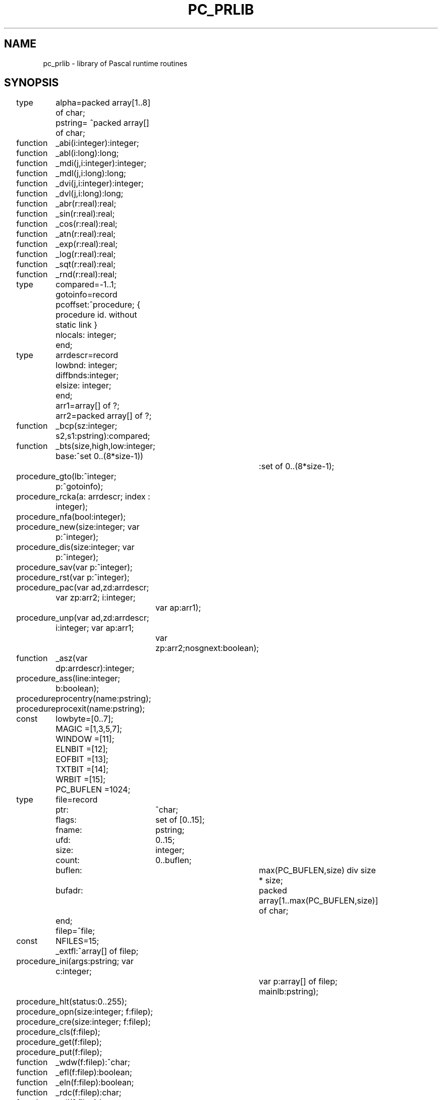 .\" $Id$
.TH PC_PRLIB 7 "$Revision$"
.ad
.SH NAME
pc_prlib \- library of Pascal runtime routines
.SH SYNOPSIS
.ta 11n 22n 33n 44n 55n
.nf
type	alpha=packed array[1..8] of char;
	pstring= ^packed array[] of char;

function	_abi(i:integer):integer;
function	_abl(i:long):long;
function	_mdi(j,i:integer):integer;
function	_mdl(j,i:long):long;
function	_dvi(j,i:integer):integer;
function	_dvl(j,i:long):long;
function	_abr(r:real):real;
function	_sin(r:real):real;
function	_cos(r:real):real;
function	_atn(r:real):real;
function	_exp(r:real):real;
function	_log(r:real):real;
function	_sqt(r:real):real;
function	_rnd(r:real):real;

type	compared=-1..1;
	gotoinfo=record
	    pcoffset:^procedure; { procedure id. without static link }
	    nlocals: integer;
	end;

type	arrdescr=record
	    lowbnd:  integer;
	    diffbnds:integer;
	    elsize:  integer;
	end;
	arr1=array[] of ?;
	arr2=packed array[] of ?;

function	_bcp(sz:integer; s2,s1:pstring):compared;
function	_bts(size,high,low:integer; base:^set 0..(8*size-1))
			:set of 0..(8*size-1);
procedure	_gto(lb:^integer; p:^gotoinfo);
procedure	_rcka(a: arrdescr; index : integer);
procedure	_nfa(bool:integer);

procedure	_new(size:integer; var p:^integer);
procedure	_dis(size:integer; var p:^integer);
procedure	_sav(var p:^integer);
procedure	_rst(var p:^integer);

procedure	_pac(var ad,zd:arrdescr; var zp:arr2; i:integer;
		      var ap:arr1);
procedure	_unp(var ad,zd:arrdescr; i:integer; var ap:arr1;
		      var zp:arr2;nosgnext:boolean);
function	_asz(var dp:arrdescr):integer;

procedure	_ass(line:integer; b:boolean);
procedure	procentry(name:pstring);
procedure	procexit(name:pstring);

const	lowbyte=[0..7];
	MAGIC  =[1,3,5,7];
	WINDOW =[11];
	ELNBIT =[12];
	EOFBIT =[13];
	TXTBIT =[14];
	WRBIT  =[15];
	PC_BUFLEN =1024;
type	file=record
	    ptr:	^char;
	    flags:	set of [0..15];
	    fname:	pstring;
	    ufd:	0..15;
	    size:	integer;
	    count:	0..buflen;
	    buflen:	max(PC_BUFLEN,size) div size * size;
	    bufadr:	packed array[1..max(PC_BUFLEN,size)]
			     of char;
	end;
	filep=^file;
const	NFILES=15;
	_extfl:^array[] of filep;

procedure	_ini(args:pstring; var c:integer;
			     var p:array[] of filep; mainlb:pstring);
procedure	_hlt(status:0..255);

procedure	_opn(size:integer; f:filep);
procedure	_cre(size:integer; f:filep);
procedure	_cls(f:filep);

procedure	_get(f:filep);
procedure	_put(f:filep);
function	_wdw(f:filep):^char;
function	_efl(f:filep):boolean;

function	_eln(f:filep):boolean;
function	_rdc(f:filep):char;
function	_rdi(f:filep):integer;
function	_rdl(f:filep):long;
function	_rdr(f:filep):real;
procedure	_rln(f:filep);
procedure	_wrc(c:char; f:filep);
procedure	_wsc(w:integer; c:char; f:filep);
procedure	_wri(i:integer; f:filep);
procedure	_wsi(w:integer; i:integer; f:filep);
procedure	_wrl(l:long; f:filep);
procedure	_wsl(w:integer; l:long; f:filep);
procedure	_wrr(r:real; f:filep);
procedure	_wsr(w:integer; r:real; f:filep);
procedure	_wrf(ndigit:integer; w:integer; r:real; f:filep);
procedure	_wrs(l:integer; s:pstring; f:filep);
procedure	_wss(w:integer; l:integer; s:pstring; f:filep);
procedure	_wrb(b:boolean; f:filep);
procedure	_wsb(w:integer; b:boolean; f:filep);
procedure	_wrz(s:string; f:filep);
procedure	_wsz(w:integer; s:string; f:filep);
procedure	_wln(f:filep);
procedure	_pag(f:filep);
.fi
.SH DESCRIPTION
This library is used by the Pascal to EM compiler and
contains all the runtime routines for standard Pascal programs.
Most routines are written in C, a few in EM assembly language.
These routines can be divided into several categories.
A description of each category with its routines follows.
.PP
Arithmetic routines:
.RS
.IP _abi
Compute the absolute value of an integer.
.PD 0
.IP _abl
Compute the absolute value of a long.
.IP _mdi
Perform the Pascal modulo operation on integers.
.IP _mdl
Perform the Pascal modulo operation on longs.
.IP _dvi
Perform the Pascal divide operation on integers.
.IP _dvl
Perform the Pascal divide operation on longs.
.IP _abr
Compute the absolute value of a real.
.IP _sin
Compute the sine of a real.
.IP _cos
Compute the cosine of a real.
.IP _atn
Compute the arc tangent of a real.
.IP _exp
Compute the e-power of a real.
.IP _log
Compute the natural logarithm of a real.
.IP _sqt
Compute the square root of a real.
.IP _rnd
Return a real that when truncated will
result in the nearest integer (-3.5->-4).
.PD
.PP
.RE
Miscellaneous routines:
.RS
.IP _bcp
Compare two strings. Use dictionary ordering with the ASCII
character set. The EM instruction CMU can not be used, because it needs
an even number of bytes.
.PD 0
.IP _bts
Include a range of elements from low to high in a set of size bytes
at address base.(size can be divided by the wordsize)
.IP _gto
Execute a non-local goto. Lb points to the
local base of the target procedure.
A lb of zero indicates a jump to the program body, the lb of the main
program is found in _m_lb, which is set by _ini.
The new EM stack pointer is calculated by adding the number of locals
to the new local base
(jumping into statements is not allowed; there are no local generators
in Pascal!).
.IP _rcka
Check if an array reference isn't out of bounds. This is should be done by
the backends, but some don't.
.IP _nfa
Check whether a function is assigned or not. This could have
been done by the compiler, but that would make the interface between the
compiler and the run-time library messier.
.PD
.PP
.RE
Heap management:
.RS
.PP
There is one way to allocate new heap space (_new), but two different
incompatible ways to deallocate it.
.PP
The most general one is by using dispose (_dis).
A circular list of free blocks, ordered from low to high addresses, is maintained.
Merging free blocks is done when a new block enters the free list.
When a new block is requested (_new), the free list is searched using a
first fit algorithm.
Two global variables are needed:
.IP _highp 10
Points to the free block with the highest address.
.PD 0
.IP _lastp
Points to the most recently entered free block or to a block
in the neighborhood of the most recently allocated block.
.PD
The free list is empty, when one of these pointers (but then at the same
time both) is zero.
.PP
The second way to deallocate heap space is by using
mark (_sav) and release (_rst). Mark saves the current value of the
heap pointer HP in the program variable passed as a parameter.
By calling release with this old HP value as its argument, the old HP value
is restored, effectively deallocating all blocks requested between
the calls to mark and release.
The heap is used as second stack in this case.
.PP
It will be clear that these two ways of deallocating heap space
can not be used together.
To be able to maintain the free list, all blocks must be a multiple
of n bytes long, with a minimum of n bytes,
where n is the sum of the size of a word and a pointer in the
EM implementation used.
.PP
In summary:
.IP _new
Allocate heap space.
.PD 0
.IP _dis
Deallocate heap space.
.IP _sav
Save the current value of HP.
.IP _rst
Restore an old value of HP.
.PD
.PP
.RE
Array operations:
.RS
.PP
The only useful form of packing implemented, is packing bytes into words.
All other forms of packing and unpacking result in a plain copy.
.IP _pac
Pack an unpacked array \fIa\fP into a packed array \fIz\fP.
\fIap\fP and \fIzp\fP
are pointers to \fIa\fP and \fIz\fP. \fIad\fP and \fIzd\fP
are pointers to the descriptors of \fIa\fP and \fIz\fP. \fIi\fP is
the index in \fIa\fP of the first element to be packed.
Pack until \fIz\fP is full.
.PD 0
.IP _unp
Unpack \fIz\fP into \fIa\fP.
\fIap\fP, \fIzp\fP, \fIad\fP and \fIzd\fP are as for _pac. \fIi\fP is
the index in \fIa\fP where the first element of \fIz\fP is copied into.
Unpack all elements of \fIz\fP. The boolean flag \fInosgnext\fP indicates
whether the values should or should not be sign-extended.
.IP _asz
Compute array size. Used for copying conformant arrays.
.PD
.PP
.RE
Debugging facilities:
.RS
The compiler allows for the verification of assertions.
It generates a call to the routine _ass to check the assertion at runtime.
Another feature of the compiler is that it enables the user to trace the
procedure calling sequence. If the correct option is turned on, then
a call to the procedure \fIprocentry\fP is generated at the start of each
compiled procedure or function. Likewise, the routine \fIprocexit\fP is called
just before a procedure or function exits.
Default procedure \fIprocentry\fP
and \fIprocexit\fP are available in this library.
.IP _ass 10
If \fIb\fP is zero, then change eb[0] to \fIline\fP
(to give an error message with source line number) and call the error routine.
.PD 0
.IP procentry
Print the name of the called procedure on standard output. Output must
be declared in the program heading.
.IP procexit
Print the name of the procedure that is about to exit. Output must
be declared in the program heading.
.PD
.PP
.RE
Files:
.RS
.PP
Most of the runtime routines are needed for file handling.
For each file in the Pascal program a record of type file, as described
above, is allocated, static if this file is declared in the outermost block,
dynamic if it is declared in inner blocks.
The fields in the file record are used for:
.IP bufadr 10
IO is buffered except for standard input and output if
terminals are involved. The size of the buffer is the maximum of PC_BUFLEN
and the file element size.
.PD 0
.IP buflen
The effective buffer length is the maximum number of file elements
fitting in the buffer, multiplied by the element size.
.IP size
The file element size (1 or even).
.IP flags
Some flag bits are stored in the high byte and a magic pattern
in the low byte provides detection of destroyed file
information.
.IP ptr
Points to the file window inside the buffer.
.IP count
The number of bytes (the window inclusive) left in the buffer
to be read or the number of free bytes (the window inclusive) for output files.
.IP ufd
The UNIX file descriptor for the file.
.IP fname
Points to the name of the file (INPUT for standard input,
OUTPUT for standard output and LOCAL for local files).
This field is used for generating error messages.
.PD
.PP
The constants used by the file handling routines are:
.IP WINDOW 10
Bit in flags set if the window of an input file is initialized.
Used to resolve the famous interactive input problem.
.PD 0
.IP EOFBIT
Bit in flags set if end of file seen
.IP ELNBIT
Bit in flags set if linefeed seen
.IP TXTBIT
Bit in flags set for text files. Process linefeeds.
.IP WRBIT
Bit in flags set for output files
.IP MAGIC
Pattern for the low byte of flags
.IP NFILES
The maximum number of open files in UNIX
.PD
.PP
.RE
Prelude and postlude:
.RS
.PP
These routines are called once for each Pascal program:
.IP _ini
When a file mentioned in the program heading is opened by reset or
rewrite, its file pointer must be mapped onto one of the program
arguments.
The compiler knows how to map and therefore builds a table with
a pointer to the file structure for each program argument.
One of the first actions of the Pascal program is to call this procedure
with this table as an argument.
The global variable _extfl is used to save the address of this table.
Another task of _ini is to initialize the standard input and output files.
For standard output it must decide whether to buffer or not.
If standard output is a terminal, then buffering is off by setting
buflen to 1.
Two other task of _ini are the copying of two variables from
the argument list to global memory, mainlb to _m_lb and c to _extflc.
The first contains the local base of the program body, the second
contains the number of paremeters the program is called with.
A last task of _ini is to set the global variables _pargc, _pargv and
_penvp from args for possible reference later on.
Args points to the argument count placed on the stack by the EM runtime system,
see chapter 8 in [1].
.PD 0
.IP _hlt
If the program is about to finish, the buffered files must be flushed.
That is done by this procedure.
.PD
.PP
.RE
Opening and closing:
.RS
.PP
Files in Pascal are opened for reading by reset and opened for writing by
rewrite.
Files to be rewritten may or may not exist already.
Files not mentioned in the program heading are considered local files.
The next steps must be done for reset and rewrite:
.IP 1.
If size is zero, then a text file must be opened with elements of
size 1.
.PD 0
.IP 2.
Find out if this file is mentioned in the program heading
(scan table pointed to by _extfl).
If not, then it is a local file and goto 7.
.IP 3.
If the file is standard input or output then return.
.IP 4.
If there are not enough arguments supplied, generate an error.
.IP 5.
If the file was already open, flush the buffer if necessary and close it.
Note that reset may be used to force the buffer to be flushed.
This is sometimes helpful against program or system crashes.
.IP 6.
If it is a reset, open the file, otherwise create it.
In both cases goto 9.
.IP 7.
If the local file is to be written, then close it if it was open and
create a new nameless file. First try to create it in /usr/tmp, then in /tmp
and if both fail then try the current directory.
See to it that the file is open for both reading and writing.
.IP 8.
If the local file is to be read
and the file is opened already, then
flush the buffer and seek to the beginning.
Otherwise open a temporary file as described in 7.
.IP 9.
Initialize all the file record fields.
.PD
.PP
The necessary procedures are:
.IP _opn
Reset a file
.PD 0
.IP _cre
Rewrite a file
.IP _cls
Close a file. Closing of files is done for local files when the procedure
in which they are declared exits.
The compiler only closes local files if they are not part of a structured type.
Files allocated in the heap are not closed when they are deallocated.
There is an external routine \fIpclose\fP in libpc(7), that may be called
explicitly to do the closing in these cases.
Closing may be necessary to flush buffers or to keep the number of
simultaneously opened files below NFILES.
Files declared in the outermost block are automatically closed when the
program terminates.
.PD
.PP
.RE
General file IO:
.RS
.PP
These routines are provided for general file IO:
.IP _put
Append the file element in the window to the file and advance the
window.
.IP _get
Advance the file window so that it points to the next element
of the file.
For text files (TXTBIT on) the ELNBIT in flags is set if the new character
in the window is a line feed (ASCII 10) and the character is then changed
into a space.
Otherwise the ELNBIT is cleared.
.IP _wdw
Return the current pointer to the file window.
.IP _efl
Test if end of file is reached.
Is always true for output files.
.PD
.PP
.RE
Textfile routines:
.RS
.PP
The rest of the routines all handle text files.
.IP _eln
Return true if the next character on an input file is an end-of-line marker.
An error occurs if eof(f) is true.
.PD 0
.IP _rdc
Return the character currently in the window and advance the window.
.IP _rdi
Build an integer from the next couple of characters on the file,
starting with the character in the window.
The integer may be preceded by spaces (and line feeds), tabs and a sign.
There must be at least one digit.
The first non-digit signals the end of the integer.
.IP _rdl
Like _rdi, but for longs.
.IP _rdr
Like _rdi, but for reals. Syntax is as required for Pascal.
.IP _rln
Skips the current line and clears the WINDOW flag, so that the
next routine requiring an initialized window knows that it has to
fetch the next character first.
.IP _wrc
Write a character, not preceeded by spaces.
.IP _wsc
Write a character, left padded with spaces up to a field width
of \fIw\fP.
.IP _wri
Write an integer, left padded with spaces up to a field width
of 6 on 2-byte machines and a field width of 11 on 4-byte machines.
.IP _wsi
Write an integer, left padded with spaces up to a field width
of \fIw\fP.
.IP _wrl
Write a long, left padded with spaces up to a field width
of 11.
.IP _wsl
Write a long, left padded with spaces up to a field width
of \fIw\fP.
.IP _wrr
Write a real in scientific format,
left padded with spaces up to a field width of 13.
.IP _wsr
Write a real in scientific format,
left padded with spaces up to a field width of \fIw\fP.
.IP _wrf
Write a real in fixed point format, with exactly \fIndigit\fP digits
behind the decimal point, the last one rounded; it is left padded up to
a field width of \fIw\fP.
.IP _wrs
Write a string of length \fIl\fP, without additional spaces.
.IP _wss
Write a string of length \fIl\fP, left padded up to a field
width of \fIw\fP.
.IP _wrb
Write a boolean, represented by "true" or "false", left padded
up to a field width of 5.
.IP _wsb
Write a boolean, represented by "true" or "false", left padded
up to a field width of \fIw\fP.
.IP _wrz
Write a C-type string up to the zero-byte.
.IP _wsz
Write a C-type string, left padded up to a field width of w.
.IP _wln
Write a line feed (ASCII 10).
.IP _pag
Write a form feed (ASCII 12).
.PD
.PP
.RE
All the routines to which calls are generated by the compiler are described above.
They use the following global defined routines to do some of the work:
.IP _rf 10
Check input files for MAGIC and WRBIT.
Initialize the window if WINDOW is cleared.
.PD 0
.IP _wf
Check output files for MAGIC and WRBIT.
.IP _incpt
Advance the file window and read a new buffer if necessary.
.IP _outcpt
Write out the current buffer if necessary and advance the window.
.IP _flush
Flush the buffer if it is an output file.
Append an extra line marker if EOLBIT is off.
.IP _wstrin
All output routines make up a string in a local buffer.
They call _wstrin to output this buffer and to do the left padding.
.IP _skipsp
Skip spaces (and line feeds) on input files.
.IP _getsig
Read '+' or '-' if present.
.IP _fstdig
See to it that the next character is a digit. Otherwise error.
.IP _nxtdig
Check if the next character is a digit.
.IP _getint
Do the work for _rdi.
.IP _ecvt
Convert real into string of digits for printout in scientific notation.
.IP _fcvt
Convert real into string of digits for fixed point printout
.IP -fif
Split real into integer and fraction part
.IP _fef
Split real into exponent and fraction part
.PD
.PP
The following global variables are used:
.IP _lastp 10
For heap management (see above).
.PD 0
.IP _highp
For heap management (see above).
.IP _extfl
Used to save the argument p of _ini for later reference.
.IP _extflc
Used to save the argument c of _ini for later reference.
.IP _m_lb
Used to store the local base of the main program.
.IP _curfil
Save the current file pointer, so that the
error message can access the file name.
.IP "_pargc, _pargv, _penvp"
Used to access the arguments of the main program.
.PD
.SH FILES
.IP ~em/lib/*/tail_pc 20
The library used by ack[5] to link programs.
.PD
.SH "SEE ALSO"
.IP [1]
A.S. Tanenbaum, Ed Keizer, Hans van Staveren & J.W. Stevenson
"Description of a machine architecture for use of
block structured languages" Informatica rapport IR-81.
.PD 0
.IP [2]
K.Jensen & N.Wirth
"PASCAL, User Manual and Report" Springer-Verlag.
.IP [3]
Specification fo Computer programming language Pascal, BS6192: 1982
(ISO 7185)
.IP [4]
J.W. Stevenson, H. van Eck, "Amsterdam Compiler Kit-Pascal reference manual".
.br
(try \fItbl ~em/doc/pcref.doc | nroff\fP).
.IP [5]
ack(1), em_pc(6)
.PD
.SH DIAGNOSTICS
All errors discovered by this runtime system cause an EM TRP instruction
to be executed. This TRP instruction expects the error number on top
of the stack. See [1] for a more extensive treatment of the subject.
.PP
EM allows the user to specify a trap handling routine, called whenever
an EM machine trap or a language or user defined trap occurs.
One of the first actions in _ini is to specify that the routine _fatal,
available in this library, will handle traps.
This routine is called with an error code (0..252) as argument.
The following information is printed
on file descriptor 2:
.IP -
The name of the Pascal program
.PD 0
.IP -
The name of the file pointed to by _curfil, if the error number
is between 96 and 127 inclusive.
.IP -
The error message (or the error number if not found).
.IP -
The source line number if not equal to 0.
.PD
.PP
The routine _fatal stops the program as soon as the message is printed.
.PP
The following error codes are used by the Pascal runtime system:
.IP 64
more args expected
.PD 0
.IP 65
error in exp
.IP 66
error in ln
.IP 67
error in sqrt
.IP 68
assertion failed
.IP 69
array bound error in pack
.IP 70
array bound error in unpack
.IP 71
only positive j in \fIi mod j\fP
.IP 72
file not yet open
.IP 73
dispose error
.IP 74
function not assigned
.IP 75
illegal field width
.sp
.IP 96
file xxx: not writable
.IP 97
file xxx: not readable
.IP 98
file xxx: end of file
.IP 99
file xxx: truncated
.IP 100
file xxx: reset error
.IP 101
file xxx: rewrite error
.IP 102
file xxx: close error
.IP 103
file xxx: read error
.IP 104
file xxx: write error
.IP 105
file xxx: digit expected
.IP 106
file xxx: non-ASCII char read
.PD
.PP
.SH AUTHORS
Johan Stevenson and Ard Verhoog, Vrije Universiteit.
